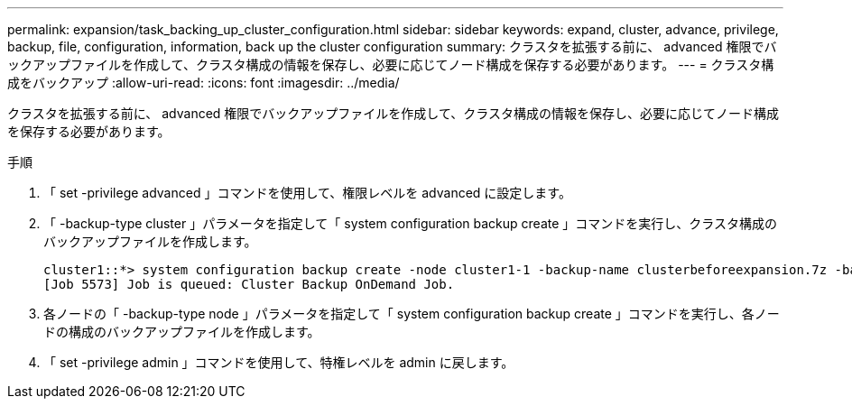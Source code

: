 ---
permalink: expansion/task_backing_up_cluster_configuration.html 
sidebar: sidebar 
keywords: expand, cluster, advance, privilege, backup, file, configuration, information, back up the cluster configuration 
summary: クラスタを拡張する前に、 advanced 権限でバックアップファイルを作成して、クラスタ構成の情報を保存し、必要に応じてノード構成を保存する必要があります。 
---
= クラスタ構成をバックアップ
:allow-uri-read: 
:icons: font
:imagesdir: ../media/


[role="lead"]
クラスタを拡張する前に、 advanced 権限でバックアップファイルを作成して、クラスタ構成の情報を保存し、必要に応じてノード構成を保存する必要があります。

.手順
. 「 set -privilege advanced 」コマンドを使用して、権限レベルを advanced に設定します。
. 「 -backup-type cluster 」パラメータを指定して「 system configuration backup create 」コマンドを実行し、クラスタ構成のバックアップファイルを作成します。
+
[listing]
----
cluster1::*> system configuration backup create -node cluster1-1 -backup-name clusterbeforeexpansion.7z -backup-type cluster
[Job 5573] Job is queued: Cluster Backup OnDemand Job.
----
. 各ノードの「 -backup-type node 」パラメータを指定して「 system configuration backup create 」コマンドを実行し、各ノードの構成のバックアップファイルを作成します。
. 「 set -privilege admin 」コマンドを使用して、特権レベルを admin に戻します。

